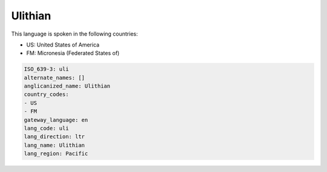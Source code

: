 .. _uli:

Ulithian
========

This language is spoken in the following countries:

* US: United States of America
* FM: Micronesia (Federated States of)

.. code-block:: yaml

    ISO_639-3: uli
    alternate_names: []
    anglicanized_name: Ulithian
    country_codes:
    - US
    - FM
    gateway_language: en
    lang_code: uli
    lang_direction: ltr
    lang_name: Ulithian
    lang_region: Pacific
    

